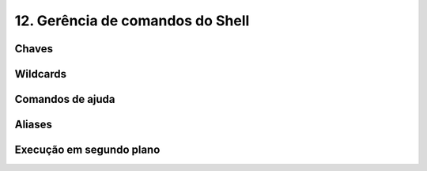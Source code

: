 .. _shell:

12. Gerência de comandos do Shell
=================================

Chaves
------

Wildcards
---------

Comandos de ajuda
-----------------

Aliases
-------

Execução em segundo plano
-------------------------
